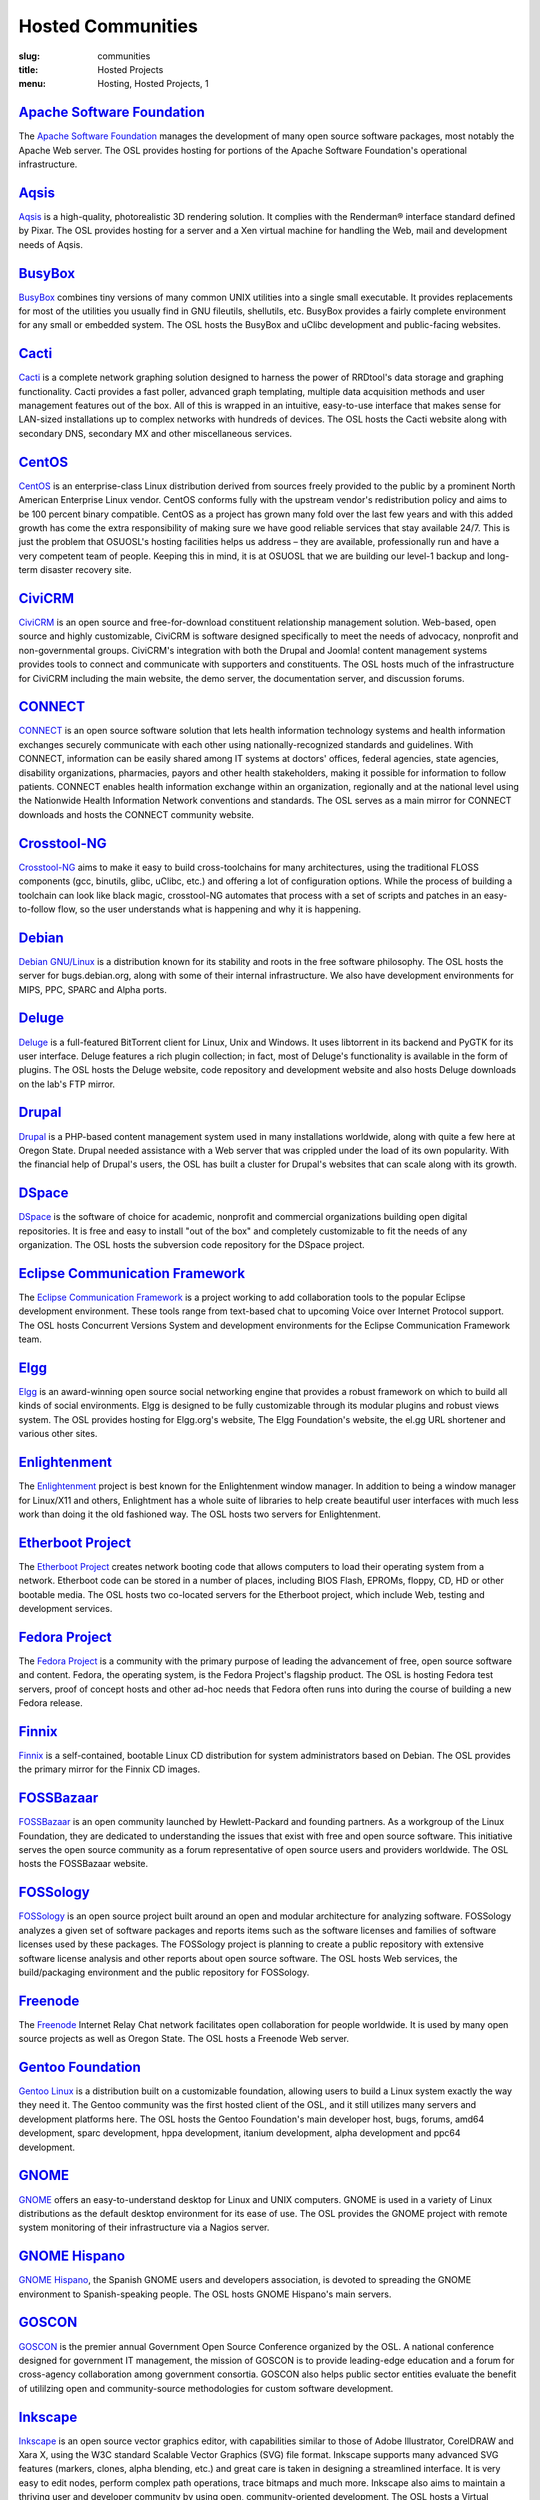 Hosted Communities
==================
:slug: communities
:title: Hosted Projects
:menu: Hosting, Hosted Projects, 1


`Apache Software Foundation`_
------------------------------

The `Apache Software Foundation`_ manages the development of many open source
software packages, most notably the Apache Web server. The OSL provides hosting
for portions of the Apache Software Foundation's operational infrastructure.

.. _Apache Software Foundation: http://www.apache.org/


`Aqsis`_
--------

`Aqsis`_ is a high-quality, photorealistic 3D rendering solution. It complies
with the Renderman® interface standard defined by Pixar. The OSL provides
hosting for a server and a Xen virtual machine for handling the Web, mail and
development needs of Aqsis.

.. _Aqsis: http://www.aqsis.org/


`BusyBox`_
----------

`BusyBox`_ combines tiny versions of many common UNIX utilities into a single
small executable. It provides replacements for most of the utilities you usually
find in GNU fileutils, shellutils, etc. BusyBox provides a fairly complete
environment for any small or embedded system. The OSL hosts the BusyBox and
uClibc development and public-facing websites.

.. _BusyBox: http://busybox.net/


`Cacti`_
--------

`Cacti`_ is a complete network graphing solution designed to harness the power
of RRDtool's data storage and graphing functionality. Cacti provides a fast
poller, advanced graph templating, multiple data acquisition methods and user
management features out of the box. All of this is wrapped in an intuitive,
easy-to-use interface that makes sense for LAN-sized installations up to complex
networks with hundreds of devices. The OSL hosts the Cacti website along with
secondary DNS, secondary MX and other miscellaneous services.

.. _Cacti: http://cacti.net/


`CentOS`_
---------

`CentOS`_ is an enterprise-class Linux distribution derived from sources freely
provided to the public by a prominent North American Enterprise Linux vendor.
CentOS conforms fully with the upstream vendor's redistribution policy and aims
to be 100 percent binary compatible. CentOS as a project has grown many fold
over the last few years and with this added growth has come the extra
responsibility of making sure we have good reliable services that stay available
24/7. This is just the problem that OSUOSL's hosting facilities helps us address
– they are available, professionally run and have a very competent team of
people. Keeping this in mind, it is at OSUOSL that we are building our level-1
backup and long-term disaster recovery site.

.. _CentOS: http://www.centos.org/


`CiviCRM`_
----------

`CiviCRM`_ is an open source and free-for-download constituent relationship
management solution. Web-based, open source and highly customizable, CiviCRM is
software designed specifically to meet the needs of advocacy, nonprofit and
non-governmental groups. CiviCRM's integration with both the Drupal and Joomla!
content management systems provides tools to connect and communicate with
supporters and constituents. The OSL hosts much of the infrastructure for
CiviCRM including the main website, the demo server, the documentation server,
and discussion forums.

.. _CiviCRM: http://civicrm.org/


`CONNECT`_
----------

`CONNECT`_ is an open source software solution that lets health information
technology systems and health information exchanges securely communicate with
each other using nationally-recognized standards and guidelines. With CONNECT,
information can be easily shared among IT systems at doctors' offices, federal
agencies, state agencies, disability organizations, pharmacies, payors and other
health stakeholders, making it possible for information to follow patients.
CONNECT enables health information exchange within an organization, regionally
and at the national level using the Nationwide Health Information Network
conventions and standards. The OSL serves as a main mirror for CONNECT downloads
and hosts the CONNECT community website.

.. _CONNECT: http://www.connectopensource.org/


`Crosstool-NG`_
---------------

`Crosstool-NG`_ aims to make it easy to build cross-toolchains for many
architectures, using the traditional FLOSS components (gcc, binutils, glibc,
uClibc, etc.) and offering a lot of configuration options. While the process of
building a toolchain can look like black magic, crosstool-NG automates that
process with a set of scripts and patches in an easy-to-follow flow, so the user
understands what is happening and why it is happening.

.. _Crosstool-NG: http://crosstool-ng.org/


`Debian`_
----------

`Debian GNU/Linux`_ is a distribution known for its stability and roots in the
free software philosophy. The OSL hosts the server for bugs.debian.org, along
with some of their internal infrastructure. We also have development
environments for MIPS, PPC, SPARC and Alpha ports.

.. _Debian: http://debian.org/
.. _Debian GNU/Linux: http://debian.org/


`Deluge`_
---------

`Deluge`_ is a full-featured BitTorrent client for Linux, Unix and Windows. It
uses libtorrent in its backend and PyGTK for its user interface. Deluge features
a rich plugin collection; in fact, most of Deluge's functionality is available
in the form of plugins. The OSL hosts the Deluge website, code repository and
development website and also hosts Deluge downloads on the lab's FTP mirror.

.. _Deluge: http://deluge-torrent.org/


`Drupal`_
---------

`Drupal`_ is a PHP-based content management system used in many installations
worldwide, along with quite a few here at Oregon State. Drupal needed assistance
with a Web server that was crippled under the load of its own popularity. With
the financial help of Drupal's users, the OSL has built a cluster for Drupal's
websites that can scale along with its growth.

.. _Drupal: http://drupal.org/


`DSpace`_
---------

`DSpace`_ is the software of choice for academic, nonprofit and commercial
organizations building open digital repositories. It is free and easy to install
"out of the box" and completely customizable to fit the needs of any
organization. The OSL hosts the subversion code repository for the DSpace
project.

.. _DSpace: http://dspace.org/


`Eclipse Communication Framework`_
----------------------------------

The `Eclipse Communication Framework`_ is a project working to add collaboration
tools to the popular Eclipse development environment. These tools range from
text-based chat to upcoming Voice over Internet Protocol support. The OSL hosts
Concurrent Versions System and development environments for the Eclipse
Communication Framework team.

.. _Eclipse Communication Framework: http://www.eclipse.org/ecf/


`Elgg`_
-------

`Elgg`_ is an award-winning open source social networking engine that provides a
robust framework on which to build all kinds of social environments. Elgg is
designed to be fully customizable through its modular plugins and robust views
system. The OSL provides hosting for Elgg.org's website, The Elgg Foundation's
website, the el.gg URL shortener and various other sites.

.. _Elgg: http://www.elgg.org/


`Enlightenment`_
----------------

The `Enlightenment`_ project is best known for the Enlightenment window manager.
In addition to being a window manager for Linux/X11 and others, Enlightment has
a whole suite of libraries to help create beautiful user interfaces with much
less work than doing it the old fashioned way. The OSL hosts two servers for
Enlightenment.

.. _Enlightenment: http://www.enlightenment.org/


`Etherboot Project`_
--------------------

The `Etherboot Project`_ creates network booting code that allows computers to
load their operating system from a network. Etherboot code can be stored in a
number of places, including BIOS Flash, EPROMs, floppy, CD, HD or other bootable
media. The OSL hosts two co-located servers for the Etherboot project, which
include Web, testing and development services.

.. _Etherboot Project: http://etherboot.org/


`Fedora Project`_
-----------------

The `Fedora Project`_ is a community with the primary purpose of leading the
advancement of free, open source software and content. Fedora, the operating
system, is the Fedora Project's flagship product. The OSL is hosting Fedora test
servers, proof of concept hosts and other ad-hoc needs that Fedora often runs
into during the course of building a new Fedora release.

.. _Fedora Project: http://fedoraproject.org/


`Finnix`_
---------

`Finnix`_ is a self-contained, bootable Linux CD distribution for system
administrators based on Debian. The OSL provides the primary mirror for the
Finnix CD images.

.. _Finnix: http://finnix.org/


`FOSSBazaar`_
-------------

`FOSSBazaar`_ is an open community launched by Hewlett-Packard and founding
partners. As a workgroup of the Linux Foundation, they are dedicated to
understanding the issues that exist with free and open source software. This
initiative serves the open source community as a forum representative of open
source users and providers worldwide. The OSL hosts the FOSSBazaar website.

.. _FOSSBazaar: https://fossbazaar.org/


`FOSSology`_
------------

`FOSSology`_ is an open source project built around an open and modular
architecture for analyzing software. FOSSology analyzes a given set of software
packages and reports items such as the software licenses and families of
software licenses used by these packages. The FOSSology project is planning to
create a public repository with extensive software license analysis and other
reports about open source software. The OSL hosts Web services, the
build/packaging environment and the public repository for FOSSology.

.. _FOSSology: http://www.fossology.org/projects/fossology


`Freenode`_
-----------

The `Freenode`_ Internet Relay Chat network facilitates open collaboration for
people worldwide. It is used by many open source projects as well as Oregon
State. The OSL hosts a Freenode Web server.

.. _Freenode: http://freenode.net/


`Gentoo Foundation`_
--------------------

`Gentoo Linux`_ is a distribution built on a customizable foundation, allowing
users to build a Linux system exactly the way they need it. The Gentoo community
was the first hosted client of the OSL, and it still utilizes many servers and
development platforms here. The OSL hosts the Gentoo Foundation's main developer
host, bugs, forums, amd64 development, sparc development, hppa development,
itanium development, alpha development and ppc64 development.

.. _Gentoo Foundation: http://gentoo.org/
.. _Gentoo Linux: http://gentoo.org/


`GNOME`_
--------

`GNOME`_ offers an easy-to-understand desktop for Linux and UNIX computers.
GNOME is used in a variety of Linux distributions as the default desktop
environment for its ease of use. The OSL provides the GNOME project with remote
system monitoring of their infrastructure via a Nagios server.

.. _GNOME: http://gnome.org/


`GNOME Hispano`_
----------------

`GNOME Hispano`_, the Spanish GNOME users and developers association, is devoted
to spreading the GNOME environment to Spanish-speaking people. The OSL hosts
GNOME Hispano's main servers.

.. _GNOME Hispano: http://es.gnome.org/


`GOSCON`_
---------

`GOSCON`_ is the premier annual Government Open Source Conference organized by
the OSL. A national conference designed for government IT management, the
mission of GOSCON is to provide leading-edge education and a forum for
cross-agency collaboration among government consortia. GOSCON also helps public
sector entities evaluate the benefit of utililzing open and community-source
methodologies for custom software development.

.. _GOSCON: http://goscon.org/


`Inkscape`_
-----------

`Inkscape`_ is an open source vector graphics editor, with capabilities similar
to those of Adobe Illustrator, CorelDRAW and Xara X, using the W3C standard
Scalable Vector Graphics (SVG) file format. Inkscape supports many advanced SVG
features (markers, clones, alpha blending, etc.) and great care is taken in
designing a streamlined interface. It is very easy to edit nodes, perform
complex path operations, trace bitmaps and much more. Inkscape also aims to
maintain a thriving user and developer community by using open,
community-oriented development. The OSL hosts a Virtual Machine for the Inkscape
website, wiki and various development builds.

.. _Inkscape: http://inkscape.org/


`Jaws`_
-------

`Jaws`_ is a content management system and framework used to create dynamic
websites. Written in PHP, it provides a simple yet powerful framework for
developers to design their own modules. The OSL provides Web, development and
mailing list hosting for the Jaws Project.

.. _Jaws: http://www.jaws-project.com/


`Jenkins`_
----------

`Jenkins`_ is the leading open source continuous integration server. Built with
Java, it provides over 300 plugins to support building and testing virtually any
and every project. The OSL provides both primary and secondary mirroring
infrastructure along with virtualized machines to help the Jenkins development
community.

.. _Jenkins: http://jenkins-ci.org/


`KDE`_
------

`KDE`_ is a robust, easy-to-use yet powerful Linux desktop environment. The OSL
provides hosting for two of KDE's websites: dot.kde.org and spreadkde.org. The
lab also helps ease the distribution of the code behind KDE by serving as the
master.kde.org node.

.. _KDE: http://kde.org/


`KernelTrap`_
-------------

Kerneltrap is a website publishing news and information about operating system
kernels and internals. Although there is a heavy focus on the Linux kernel,
there is information about all other operating systems as well. The OSL hosts
the Kerneltrap website, utilizing our own database infrastructure in the back
end.



`Linux Driver Project`_
-----------------------

The `Linux Driver Project`_ is striving to offer companies free Linux driver
development, with the resulting drivers being added to the main Linux kernel
source tree. The OSL hosts the Linux Driver Project’s website, wiki and mailing
lists.

.. _Linux Driver Project: http://www.linuxdriverproject.org/


`Linux Foundation`_
-------------------

The `Linux Foundation`_ promotes, protects and advances Linux. To achieve these
tasks, the Linux Foundation provides legal services to Linux developers,
collaborates on the Linux Standards Base, hosts events for the Linux community
and responds in the press to competitors' attacks on Linux. The OSL hosts the
Linux Foundation's infrastructure including websites, email and development
machines.

.. _Linux Foundation: http://linuxfoundation.org/


`Linux Fund`_
-------------

`Linux Fund`_ is a 501(c)(3) nonprofit organization that provides financial and
advisory support to the free and open software community. Linux Fund has given
away over $750,000 to open source events and development since its founding in
1999, using funds raised through its line of credit cards and direct donations.
The OSL hosts the Linux Fund website.

.. _Linux Fund: http://linuxfund.org/


`LinuxChix`_
------------

`LinuxChix`_ is a community for women who like Linux and women and men who want
to support women in computing. They offer mailing lists, educational courses and
conference meetups for people interested in promoting the growth of Linux use by
women. The OSL hosts the LinuxChix.org server, sponsored by Intel Corporation.

.. _LinuxChix: http://linuxchix.org/


`LinuxLookup`_
--------------

`LinuxLookup`_ is a site providing Linux news, reviews and tutorials. The OSL
hosts the LinuxLookup server.

.. _LinuxLookup: http://linuxlookup.com/


`MeeGo`_
--------

`MeeGo`_ is an open source Linux-based platform that is capable of running on
multiple computing devices, including handsets, netbooks, tablets, connected TVs
and in-vehicle infotainment systems. It is a Linux Foundation project that
brings the Moblin and Maemo projects together in a single platform. The OSL
hosts the infrastructure for the MeeGo project.

.. _MeeGo: https://meego.com/


`Mozdev`_
---------

`Mozdev`_ offers hosting and resources for projects related to the Mozilla suite
of applications. The OSL hosts a Web server for the Mozdev team. Mozdev is
independent of the Mozilla Foundation.

.. _Mozdev: http://mozdev.org/


`MozillaZine`_
--------------

`MozillaZine`_ is a site devoted to users and developers of Mozilla
applications. Here you can find third-party news reporting, user forums and
developer blogs from Mozilla devs. The OSL has helped Mozillazine build a
cluster that stands up to the needs of this growing community. Mozillazine is
independent of the Mozilla Foundation.

.. _MozillaZine: http://mozillazine.org/


`MusicBrainz`_
--------------

`MusicBrainz`_ is an open music encyclopedia that collects music metadata and
makes it available to the public. MusicBrainz aims to be the ultimate source of
music information and the universal lingua franca for music. The OSL hosts the
main public mirror of the `MusicBrainz Database`_.

.. _MusicBrainz: http://musicbrainz.org/
.. _MusicBrainz Database: http://musicbrainz.org/doc/MusicBrainz_Database


`MythTV`_
---------

`MythTV`_ is a free, open source software digital video recorder (DVR) project
distributed under the terms of the GNU GPL. It has been under heavy development
since 2002, and now contains most features one would expect from a good DVR (and
many new ones that you soon won't be able to live without). The OSL hosts the
MythTV.org server.

.. _MythTV: http://mythtv.org/


`Nas-Admin.org`_
----------------

`Nas-Admin.org`_ promotes FOSS development through system administration support
and mentoring of new FOSS system administrators. They also provide project
hosting for various embedded projects such as OpenEmbedded, WebOS Internals and
NSLU2 Linux. The OSL hosts the production virtualization servers for all the
projects Nas-Admin.org hosts.

.. _Nas-Admin.org: http://www.nas-admin.org/


`Network Time Foundation`_
--------------------------

`Network Time Foundation`_ devotes its attention to solving problems associated
with keeping accurate time on computers. From the earliest days of the internet,
the Network Time Protocol (NTP) has been and remains the best way to keep
correct time on each computer in a network. The OSL hosts the NTF’s core
infrastructure on virtual machines.

.. _Network Time Foundation: http://networktimefoundation.org/


`NovaPorts`_
------------

The `NovaPorts`_ team provides access to operating systems and utilities on
portable devices in a manner that fully respects the intellectual property
rights, copyrights, trademarks and other interests of the developers of those
operating systems and utilities. The OSL hosts most of the NovaPorts project
sites via the `Nas-Admin.org`_ project.

.. _NovaPorts: http://www.novaports.org/
.. _Nas-Admin.org: http://www.nas-admin.org/


`NSLU2-Linux`_
--------------

The `NSLU2-Linux`_ project's aim is to provide information and support to those
people wishing to use Linux and custom firmware on the Linksys NSLU2, the
Synology DS101, the Iomega NAS100d, the D-Link DSMG600 and other ixp4xx-based
devices with large attached storage. The OSL hosts most of the NSLU2-Linux sites
via the `Nas-Admin.org`_ project.

.. _NSLU2-Linux: http://nslu2-linux.org/
.. _Nas-Admin.org: http://www.nas-admin.org/


`One Laptop per Child`_
-----------------------

The `One Laptop per Child`_ (OLPC) initiative is creating an inexpensive laptop
so that every child in the world can own one. The OSL developed the multimedia
functionality of the laptop, including video and audio playback. The lab hosts
the OLPC support forums located at http://forum.laptop.org.

.. _One Laptop per Child: http://www.laptop.org/


`Open and Free Technology Community`_
-------------------------------------

The `Open and Free Technology Community (OFTC)`_ is an Internet Relay Chat
network that aims to provide stable and effective collaboration services to
members of the community in any part of the world, while closely listening to
their needs and desires. The OSL hosts a node of the OFTC IRC network.

.. _Open and Free Technology Community: http://oftc.net/
.. _Open and Free Technology Community (OFTC): http://oftc.net/


`Open Source Elections Technology Foundation`_
-----------------------------------------------

The `OSET Foundation`_ is building an open source election technology framework
for adoption and deployment by U.S. jurisdictions. The OSL hosts websites for
the foundation, the development servers for the TrustTheVote project and
application servers for their partner `RockTheVote`_’s voter registration
project.

.. _Open Source Elections Technology Foundation: http://osetfoundation.org/
.. _OSET Foundation: http://osetfoundation.org/
.. _RockTheVote: http://www.rockthevote.org/


`Open Source Geospatial Foundation`_
------------------------------------

The `Open Source Geospatial Foundation`_ is a nonprofit organization that
supports and promotes the collaborative development of open geospatial
technologies and data. The foundation provides financial, organizational and
legal support to the broader open source geospatial community. The OSL hosts
OSGeo's infrastructure.

.. _Open Source Geospatial Foundation: http://www.osgeo.org/


`OpenEFS`_
----------

`OpenEFS`_ provides software distribution and change control for heterogeneous
clients using distributed file systems, such as NFS v3, NFS v4 and OpenAFS. The
OSL hosts the OpenEFS website, development site, code repository and mailing
lists, and hosts downloads on our FTP mirror.

.. _OpenEFS: http://openefs.org/


`OpenEmbedded`_
---------------

`OpenEmbedded`_ is the build framework for embedded Linux. OpenEmbedded offers a
best-in-class cross-compile environment and allows developers to create a
complete Linux distribution for embedded systems. The OSL hosts most of the
OpenEmbedded project sites via the `Nas-Admin.org`_ project.

.. _OpenEmbedded: http://www.openembedded.org/


`OpenLLDP`_
-----------

The `OpenLLDP`_ project aims to provide a comprehensive implementation of the
IEEE standard 802.1AB Link Layer Discovery Protocol. The goal of LLDP is to
provide an inter-vendor compatible mechanism to deliver Link-Layer notifications
to adjacent network devices. The Open Source implementation of LLDP provided by
the OpenLLDP project is intended to help foster wider adoption of LLDP. The OSL
hosts the project's website, wiki and code review system.

.. _OpenLLDP: http://openlldp.sourceforge.net/


`OpenMRS`_
----------

`OpenMRS`_ is a community-developed, open source, enterprise electronic medical
record system framework. The OSL hosts the OpenMRS website and manages
Subversion repositories for the OpenMRS medical record system application and
many of its add-on modules and affiliated projects.

.. _OpenMRS: http://openmrs.org/


`Oregon State Linux Users Group`_
---------------------------------

The `OSLUG`_ is a student-driven Linux Users Group at OSU. The OSL hosts the
Linux Users Group Web server.

.. _Oregon State Linux Users Group: http://lug.oregonstate.edu/
.. _OSLUG: http://lug.oregonstate.edu/


`Parrot`_
---------

`Parrot`_ is a virtual machine designed to efficiently compile and execute
bytecode for dynamic languages. Parrot currently hosts a variety of language
implementations in various stages of completion, including Tcl, Javascript,
Ruby, Lua, Scheme, PHP, Python, Perl 6, APL and a .NET bytecode translator. The
OSL hosts the Parrot website, code repository and development site. We also host
Parrot downloads on our FTP mirror.

.. _Parrot: http://parrot.org/


`Participatory Culture Foundation`_
-----------------------------------

The `Participatory Culture Foundation`_ was founded in 2005 with a mission to
build tools and services that give people more ways to engage in their culture.
The OSL hosts the downloads for the Miro video player, a part of the
foundation’s platform for open media.

.. _Participatory Culture Foundation: http://participatoryculture.org/


`PHP`_
------

`PHP`_ is a widely used general purpose scripting language that is especially
suited for Web development and can be embedded into HTML. The OSL uses PHP in
many of its own applications, as do other OSL clients. In turn, the OSL hosts a
secondary mail relay server for the PHP infrastructure.

.. _PHP: http://php.net/


`phpBB`_
--------

`phpBB`_ is a high-powered, fully scalable and highly customizable open source
bulletin board package, and is possibly the most popular Web forum package used
on the net today. The OSL hosts the phpBB Web server.

.. _phpBB: http://phpbb.com/


`Plone`_
--------

`Plone`_ is a ready-to-run content management system that is built on the
powerful and free Zope application server. Plone is easy to set up and extremely
flexible and provides users with a system for managing Web content that is ideal
for project groups, communities, websites, extranets and intranets. The OSL
hosts a plone development box that hosts their version control system,
`svn.plone.org`_, as well as http://planet.plone.org, which aggregates developer
blog entries.

.. _Plone: http://plone.org/
.. _svn.plone.org: http://svn.plone.org/svn/plone/


`PPCKernel and PenguinPPC`_
---------------------------

The `PPCKernel`_ and penguinppc.org sites host informational resources for the
PowerPC code of the Linux kernel. The sites host code and mailing lists
pertaining to PowerPC. The OSL hosts both of these sites on (appropriately) PPC
hardware.

.. _PPCKernel and PenguinPPC: http://ppckernel.org/
.. _PPCKernel: http://ppckernel.org/


`Python Software Foundation`_
-----------------------------

The `Python Software Foundation`_ is a nonprofit membership organization devoted
to advancing open source technology related to the Python programming language.
Their mission is to promote, protect and advance the Python programming language
and to support and facilitate the growth of a diverse and international
community of Python programmers. The OSL provides hosting for the new PSF
servers and the speed.python.org benchmarking server.

.. _Python Software Foundation: http://www.python.org/psf/


`QEMU`_
-------

`QEMU`_ is a high-performance full system simulator supporting both emulation
and virtualization. QEMU supports emulating 14 different CPU architectures and
hundreds of different devices, and is used as the core device model by both
`Xen`_ and `KVM`_. The OSL hosts the project's webpages on a virtual machine.

.. _QEMU: http://qemu.org/
.. _Xen: http://xen.org/
.. _KVM: http://www.linux-kvm.org/page/Main_Page


`RPM`_
------

`RPM`_ is the package management system used by many Linux distributions
including RedHat Enterprise, Fedora, SUSE, CentOS, Mandriva and many others. The
RPM format is also part of the Linux Standard Base. The OSL hosts the rpm.org
website, ticket tracker, code repository and mailing lists.

.. _RPM: http://rpm.org/


`Sahana Software Foundation`_
-----------------------------

The `Sahana Software Foundation`_ manages community development of free and open
source software projects that address common coordination challenges in disaster
management. The OSL hosts Sahana Software's website and wiki.

.. _Sahana Software Foundation: http://sahanafoundation.org/


`Slackware`_
------------

`Slackware`_ calls itself "The original Linux distribution, geared toward power
and stability." Slackware makes use of the OSL's rsync infrastructure to
distribute its packages to the rest of the worldwide Slackware mirror network.

.. _Slackware: http://slackware.com/


`Software in the Public Interest, Inc.`_
-----------------------------------------

`Software in the Public Interest`_ (SPI) is a nonprofit organization that was
founded to help organizations develop and distribute open hardware and software.
They are most noted for the role they play as a foundation unit for the Debian
Linux distribution. The OSL hosts core infrastructure for the SPI foundation.

.. _Software in the Public Interest, Inc.: http://www.spi-inc.org/
.. _Software in the Public Interest: http://www.spi-inc.org/


`Systers`_
----------

`Systers`_ is the world’s largest email community of technical women in
computing. It was founded by Anita Borg in 1987, together with 12 other women,
as a small electronic mailing list for women in “systems." Today, Systers
broadly promotes the interests of women in the computing and technology fields.
The OSL hosts the Systers' website and mailing lists.

.. _Systers: http://anitaborg.org/initiatives/systers/


`TeachEngineering`_
-------------------

`TeachEngineering`_ is a digital library of K-12 math and science curriculum.
The library infrastructure is implemented entirely on Linux, is built with open
source system development tools and is itself available under the General Public
License. The library is hosted by the OSL and indexed by the National Science
Foundation's National Science Digital Library (`www.nsdl.org`_).

.. _TeachEngineering: http://www.teachengineering.org/
.. _www.nsdl.org: http://www.nsdl.org/


`Trinity Rescue Kit`_
---------------------

`Trinity Rescue Kit`_ (TRK) is a free, live Linux distribution that aims
specifically at recovery and repair operations on Windows machines, but is
equally usable for Linux recovery issues. The OSL hosts a download mirror of all
TRK files. The mirror is located at: http://ftp.osuosl.org/pub/trk/

.. _Trinity Rescue Kit: http://trinityhome.org/Home/index.php?content=TRINITY_RESCUE_KIT____CPR_FOR_YOUR_COMPUTER&front_id=12&lang=en&locale=en


`TriSano`_
----------

`TriSano`_ is an open source, citizen-focused surveillance and outbreak
management system for infectious disease, environmental hazards and bioterrorism
attacks. It allows local, state and federal entities to track, control and
ultimately prevent illness and death. The OSL hosts the TriSano automated
testing environment.

.. _TriSano: http://www.trisano.org/


`VectorLinux`_
--------------

`VectorLinux`_ is a small, fast Linux operating system for Intel, AMD and x86
compatible systems, based on one of the original Linux distributions, Slackware.
The OSL hosts `VectorLinux's primary distribution mirror`_.

.. _VectorLinux: http://vectorlinux.com/
.. _VectorLinux's primary distribution mirror: http://vectorlinux.osuosl.org/


`WebDAV`_
---------

`WebDAV`_ stands for Web-based Distributed Authoring and Versioning. It is a set
of extensions to the HTTP protocol that allows users to collaboratively edit and
manage files on remote Web servers. The OSL provides a virtual machine that
hosts the main http://webdav.org website as well as http://test.webdav.org. The
projects hosted include: cadaver (a WebDAV client), DAVLib (a C++ WebDAV library
for MacOS), Goliath (a web authoring tool for MacOS and OS X using
WebDAV), mod_dav (a WebDAV module for Apache), neon (a C HTTP and WebDAV
library) and PerlDAV (a Perl WebDAV library).

.. _WebDAV: http://www.webdav.org/


`WebOS Internals`_
------------------

`WebOS Internals`_ is a group of developers dedicated to the pursuit of an open
environment of sharing information, code and documentation related to Palm's
webOS operating system. WebOS Internals is also the main coordination body for
the open standard homebrew ecosystem of applications, patches, themes, plugins,
services and Linux utilities for webOS devices. At the leading edge of
application development, WebOS Internals has pioneered techniques such as NPAPI
browser plugins, Java and C native services and hybrid applications. The OSL
provides colocation server hosting for WebOS Internals.

.. _WebOS Internals: http://webos-internals.org/


`Xiph`_
--------

The `Xiph.Org Foundation`_ is a nonprofit corporation dedicated to protecting
the foundations of Internet multimedia from control by private interests. They
develop free media formats, including the Ogg Vorbis music and Ogg Theora video
formats. The OSL hosts development and infrastructure systems for the Xiph team.

.. _Xiph: http://xiph.org/
.. _Xiph.Org Foundation: http://xiph.org/


`Yum`_
------

`Yum`_ is a package installer/remover for RPM-based systems, and does all the
work to calculate dependencies for packages that users want to install or
remove. Yum is the default package manager for RedHat Enterprise, Fedora and
CentOS Linux distributions. The OSL hosts the website, ticket tracker, code
repositories and mailing lists for Yum. In addition to Yum, the OSL is also
hosting development sites for yum-utils, a collection of utilities and scripts
built around Yum, and createrepo, the program that creates metadata used in
package repositories (supported by Yum, APT-RTM, Red Carpet, Smart, up2date
and Yast).

.. _Yum: http://yum.baseurl.org/


`Ångström`_
-----------

`Ångström`_ was started by a small group of people who worked on the
OpenEmbedded, OpenZaurus and OpenSimpad projects to unify their effort to make
a stable and user-friendly distribution for embedded devices like handhelds,
set-top boxes and network-attached storage devices and more. The OSL hosts
their Narcissus Image Builder via the Nas-Admin.org project.

.. _Ångström: http://www.angstrom-distribution.org/

